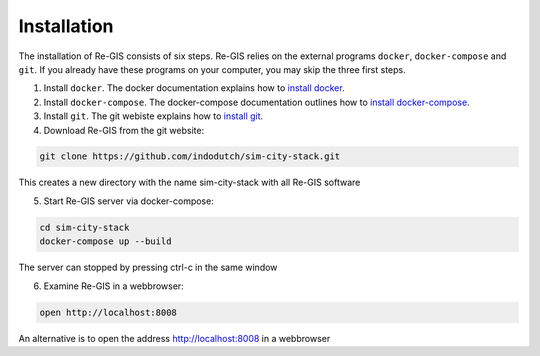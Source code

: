 .. _installation:

Installation
============
The installation of Re-GIS consists of six steps. Re-GIS relies on the external programs ``docker``, ``docker-compose`` and ``git``. If you already have these programs on your computer, you may skip the three first steps.

1) Install ``docker``. The docker documentation explains how to `install docker <https://docs.docker.com/engine/getstarted/>`__.

2) Install ``docker-compose``. The docker-compose documentation outlines how to  `install docker-compose <https://docs.docker.com/compose/install/>`__.

3) Install ``git``. The git webiste explains how to `install git <https://git-scm.com/downloads>`__.

4) Download Re-GIS from the git website:

.. code:: shell

    git clone https://github.com/indodutch/sim-city-stack.git

This creates a new directory with the name sim-city-stack with all Re-GIS software

5) Start Re-GIS server via docker-compose:

.. code:: shell

   cd sim-city-stack
   docker-compose up --build

The server can stopped by pressing ctrl-c in the same window

6) Examine Re-GIS in a webbrowser:

.. code:: shell

    open http://localhost:8008

An alternative is to open the address http://localhost:8008 in a webbrowser
